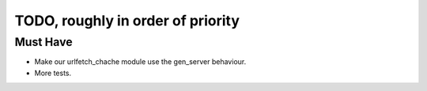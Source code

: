 TODO, roughly in order of priority
==================================

Must Have
---------

* Make our urlfetch_chache module use the gen_server behaviour.
* More tests.
